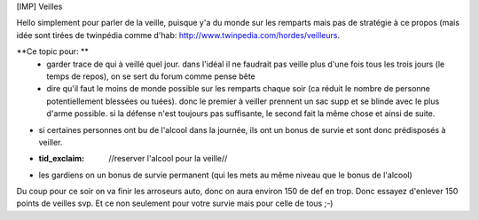 [IMP] Veilles

Hello simplement pour parler de la veille, puisque y'a du monde sur les remparts mais  pas de stratégie à ce propos (mais idée sont tirées de twinpédia comme d'hab: http://www.twinpedia.com/hordes/veilleurs.

**Ce topic pour: **
 - garder trace de qui à veillé quel jour. dans l'idéal il ne faudrait pas veille plus d'une fois tous les trois jours (le temps de repos), on se sert du forum comme pense bête
 - dire qu'il faut le moins de monde possible sur les remparts chaque soir (ca réduit le nombre de personne potentiellement blessées ou tuées). donc le premier à veiller prennent un sac supp et se blinde avec le plus d'arme possible. si la défense n'est toujours pas suffisante, le second fait la même chose et ainsi de suite.
- si certaines personnes ont bu de l'alcool dans la journée, ils ont un bonus de survie et sont donc prédisposés à veiller.
- :tid_exclaim: //reserver l'alcool pour la veille//
- les gardiens on un bonus de survie permanent (qui les mets au même niveau que le bonus de l'alcool)



Du coup pour ce soir on va finir les arroseurs auto, donc on aura environ 150 de def en trop. Donc essayez d'enlever 150 points de veilles svp. Et ce non seulement pour votre survie mais pour celle de tous ;-)

